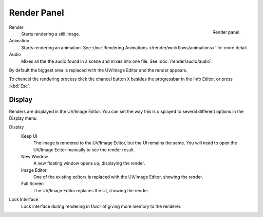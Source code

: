 
************
Render Panel
************

.. figure:: /images/render_output_render-panel.png
   :align: right

   Render panel.

Render
   Starts rendering a still image.
Animation
   Starts rendering an animation.
   See :doc:`Rendering Animations </render/workflows/animations>` for more detail.
Audio
   Mixes all the the audio found in a scene and mixes into one file.
   See :doc:`/render/audio/audio`.

By default the biggest area is replaced with the UV/Image Editor and the render appears.

To chancel the rendering process click the chancel button ``X`` besides the progressbar in the Info Editor,
or press :kbd:`Esc`.


Display
=======

Renders are displayed in the UV/Image Editor. You can set the way this is displayed to several
different options in the Display menu:

Display
   Keep UI
      The image is rendered to the UV/Image Editor, but the UI remains the same.
      You will need to open the UV/Image Editor manually to see the render result.
   New Window
      A new floating window opens up, displaying the render.
   Image Editor
      One of the existing editors is replaced with the UV/Image Editor, showing the render.
   Full Screen
      The UV/Image Editor replaces the UI, showing the render.
Lock Interface
   Lock interface during rendering in favor of giving more memory to the renderer.
